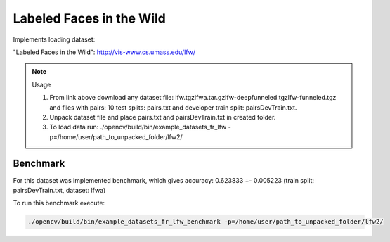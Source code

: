 Labeled Faces in the Wild
=========================
.. ocv:class:: FR_lfw

Implements loading dataset:

_`"Labeled Faces in the Wild"`: http://vis-www.cs.umass.edu/lfw/

.. note:: Usage

 1. From link above download any dataset file: lfw.tgz\lfwa.tar.gz\lfw-deepfunneled.tgz\lfw-funneled.tgz and files with pairs: 10 test splits: pairs.txt and developer train split: pairsDevTrain.txt.

 2. Unpack dataset file and place pairs.txt and pairsDevTrain.txt in created folder.

 3. To load data run: ./opencv/build/bin/example_datasets_fr_lfw -p=/home/user/path_to_unpacked_folder/lfw2/

Benchmark
"""""""""

For this dataset was implemented benchmark, which gives accuracy: 0.623833 +- 0.005223 (train split: pairsDevTrain.txt, dataset: lfwa)

To run this benchmark execute:

.. code-block:: bash

 ./opencv/build/bin/example_datasets_fr_lfw_benchmark -p=/home/user/path_to_unpacked_folder/lfw2/

